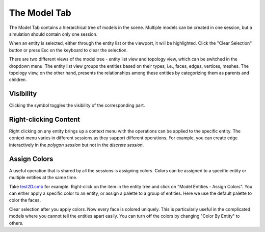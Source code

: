.. _model-tab:
.. index:: Model Tab

The Model Tab
=============
The Model Tab contains a hierarchical tree of models in
the scene. Multiple models can be created in one session, but a simulation
should contain only one session.

.. findfigure:: ModelTab.*

When an entity is selected, either through the entity list or the viewport, it
will be highlighted. Click the "Clear Selection" button or press Esc on the
keyboard to clear the selection.

There are two different views of the model tree - entity list view and topology
view, which can be switched in the dropdown menu. The entity list view groups
the entities based on their types, i.e., faces, edges, vertices, meshes. The
topology view, on the other hand, presents the relationships among these entities
by categorizing them as parents and children.

|EntityListView| |TopologyView|

Visibility
^^^^^^^^^^
Clicking the |pqEyeball16| symbol toggles the visibility of the corresponding
part.

Right-clicking Content
^^^^^^^^^^^^^^^^^^^^^^
Right clicking on any entity brings up a context menu with the operations can
be applied to the specific entity. The context menu varies in different sessions
as they support different operations. For example, you can create edge interactively
in the *polygon session* but not in the *discrete session*.

.. _assign-colors:

Assign Colors
^^^^^^^^^^^^^
A useful operation that is shared by all the sessions is assigning colors.
Colors can be assigned to a specific entity or multiple entities at the same
time.

Take `test2D.cmb
<https://gitlab.kitware.com/cmb/cmb-testing-data/tree/master/model/2d/cmb>`_ for
example.
Right-click on the item in the entity tree and click on "Model Entities -
Assign Colors". You can either apply a specific color to an entity, or assign a
palette to a group of entities. Here we use the default palette to color the
faces.

.. findfigure:: AssignColors.*
  :align: center
  :scale: 75%

Clear selection after you apply colors. Now every face is colored uniquely. This
is particularly useful in the complicated models where you cannot tell the entities
apart easily. You can turn off the colors by changing "Color By Entity" to others.


.. |pqEyeball16| image:: images/pqEyeball16.png

.. |EntityListView| image:: images/EntityListView.png
  :width: 48%

.. |TopologyView| image:: images/TopologyView.png
  :width: 48%
